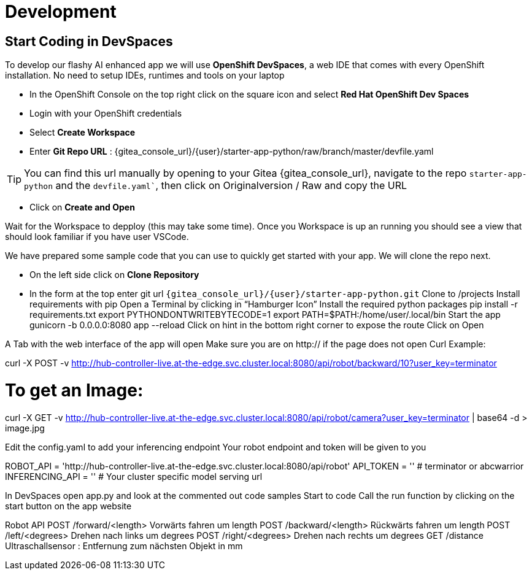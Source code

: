 = Development

== Start Coding in DevSpaces

To develop our flashy AI enhanced app we will use **OpenShift DevSpaces**, a web IDE that comes with every OpenShift installation. No need to setup IDEs, runtimes and tools on your laptop  

* In the OpenShift Console on the top right click on the square icon and select **Red Hat OpenShift Dev Spaces**
* Login with your OpenShift credentials  
* Select **Create Workspace**
* Enter **Git Repo URL** : {gitea_console_url}/{user}/starter-app-python/raw/branch/master/devfile.yaml

TIP: You can find this url manually by opening to your Gitea {gitea_console_url}, navigate to the repo `starter-app-python` and the `devfile.yaml``, then click on Originalversion / Raw and
copy the URL

* Click on **Create and Open** 

Wait for the Workspace to depploy (this may take some time). Once you Workspace is up an running you should see a view that should look familiar if you have user VSCode.

We have prepared some sample code that you can use to quickly get started with your app. We will clone the repo next. 

* On the left side click on **Clone Repository**
* In the form at the top enter git url `{gitea_console_url}/{user}/starter-app-python.git` 
Clone to /projects
Install requirements with pip
Open a Terminal by clicking in “Hamburger Icon”
Install the required python packages
pip install -r requirements.txt
export PYTHONDONTWRITEBYTECODE=1
export PATH=$PATH:/home/user/.local/bin
Start the app
gunicorn -b 0.0.0.0:8080 app --reload
Click on hint in the bottom right corner to expose the route
Click on Open  

A Tab with the web interface of the app will open
Make sure you are on http:// if the page does not open
Curl Example: 


curl -X POST -v http://hub-controller-live.at-the-edge.svc.cluster.local:8080/api/robot/backward/10?user_key=terminator

# To get an Image:
curl -X GET -v http://hub-controller-live.at-the-edge.svc.cluster.local:8080/api/robot/camera?user_key=terminator | base64 -d > image.jpg

Edit the config.yaml to  
add your inferencing endpoint
Your robot endpoint and token will be given to you


ROBOT_API = 'http://hub-controller-live.at-the-edge.svc.cluster.local:8080/api/robot'
API_TOKEN = '' # terminator or abcwarrior
INFERENCING_API = '' # Your cluster specific model serving url


In DevSpaces open app.py and look at the commented out code samples
Start to code
Call the run function by clicking on the start button on the app website

Robot API
POST /forward/<length>
Vorwärts fahren um length
POST /backward/<length> 
Rückwärts fahren um length
POST /left/<degrees>
Drehen nach links um degrees
POST /right/<degrees>
Drehen nach rechts um degrees
GET /distance
Ultraschallsensor : Entfernung zum nächsten Objekt in mm 
